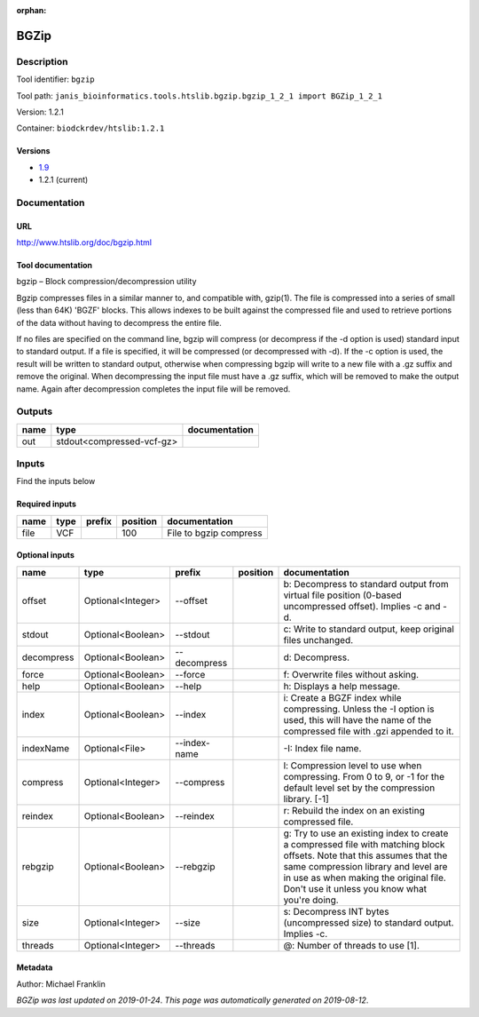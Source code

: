 :orphan:


BGZip
=============

Description
-------------

Tool identifier: ``bgzip``

Tool path: ``janis_bioinformatics.tools.htslib.bgzip.bgzip_1_2_1 import BGZip_1_2_1``

Version: 1.2.1

Container: ``biodckrdev/htslib:1.2.1``

Versions
*********

- `1.9 <bgzip_1.9.html>`_
- 1.2.1 (current)

Documentation
-------------

URL
******
`http://www.htslib.org/doc/bgzip.html <http://www.htslib.org/doc/bgzip.html>`_

Tool documentation
******************
bgzip – Block compression/decompression utility

Bgzip compresses files in a similar manner to, and compatible with, gzip(1). The file is compressed 
into a series of small (less than 64K) 'BGZF' blocks. This allows indexes to be built against the 
compressed file and used to retrieve portions of the data without having to decompress the entire file.

If no files are specified on the command line, bgzip will compress (or decompress if the -d option is used) 
standard input to standard output. If a file is specified, it will be compressed (or decompressed with -d). 
If the -c option is used, the result will be written to standard output, otherwise when compressing bgzip 
will write to a new file with a .gz suffix and remove the original. When decompressing the input file must 
have a .gz suffix, which will be removed to make the output name. 
Again after decompression completes the input file will be removed.

Outputs
-------
======  =========================  ===============
name    type                       documentation
======  =========================  ===============
out     stdout<compressed-vcf-gz>
======  =========================  ===============

Inputs
------
Find the inputs below

Required inputs
***************

======  ======  ========  ==========  ======================
name    type    prefix      position  documentation
======  ======  ========  ==========  ======================
file    VCF                      100  File to bgzip compress
======  ======  ========  ==========  ======================

Optional inputs
***************

==========  =================  ============  ==========  ========================================================================================================================================================================================================================================================
name        type               prefix        position    documentation
==========  =================  ============  ==========  ========================================================================================================================================================================================================================================================
offset      Optional<Integer>  --offset                  b: Decompress to standard output from virtual file position (0-based uncompressed offset). Implies -c and -d.
stdout      Optional<Boolean>  --stdout                  c: Write to standard output, keep original files unchanged.
decompress  Optional<Boolean>  --decompress              d: Decompress.
force       Optional<Boolean>  --force                   f: Overwrite files without asking.
help        Optional<Boolean>  --help                    h: Displays a help message.
index       Optional<Boolean>  --index                   i: Create a BGZF index while compressing. Unless the -I option is used, this will have the name of the compressed file with .gzi appended to it.
indexName   Optional<File>     --index-name              -I: Index file name.
compress    Optional<Integer>  --compress                l: Compression level to use when compressing. From 0 to 9, or -1 for the default level set by the compression library. [-1]
reindex     Optional<Boolean>  --reindex                 r: Rebuild the index on an existing compressed file.
rebgzip     Optional<Boolean>  --rebgzip                 g: Try to use an existing index to create a compressed file with matching block offsets. Note that this assumes that the same compression library and level are in use as when making the original file. Don't use it unless you know what you're doing.
size        Optional<Integer>  --size                    s: Decompress INT bytes (uncompressed size) to standard output. Implies -c.
threads     Optional<Integer>  --threads                 @: Number of threads to use [1].
==========  =================  ============  ==========  ========================================================================================================================================================================================================================================================


Metadata
********

Author: Michael Franklin


*BGZip was last updated on 2019-01-24*.
*This page was automatically generated on 2019-08-12*.
